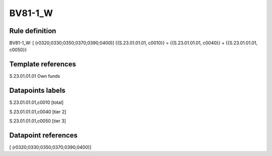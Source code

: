 ========
BV81-1_W
========

Rule definition
---------------

BV81-1_W: [ (r0320;0330;0350;0370;0390;0400)] {{S.23.01.01.01, c0010}} = {{S.23.01.01.01, c0040}} + {{S.23.01.01.01, c0050}}


Template references
-------------------

S.23.01.01.01 Own funds


Datapoints labels
-----------------

S.23.01.01.01,c0010 [total]

S.23.01.01.01,c0040 [tier 2]

S.23.01.01.01,c0050 [tier 3]



Datapoint references
--------------------

[ (r0320;0330;0350;0370;0390;0400)]